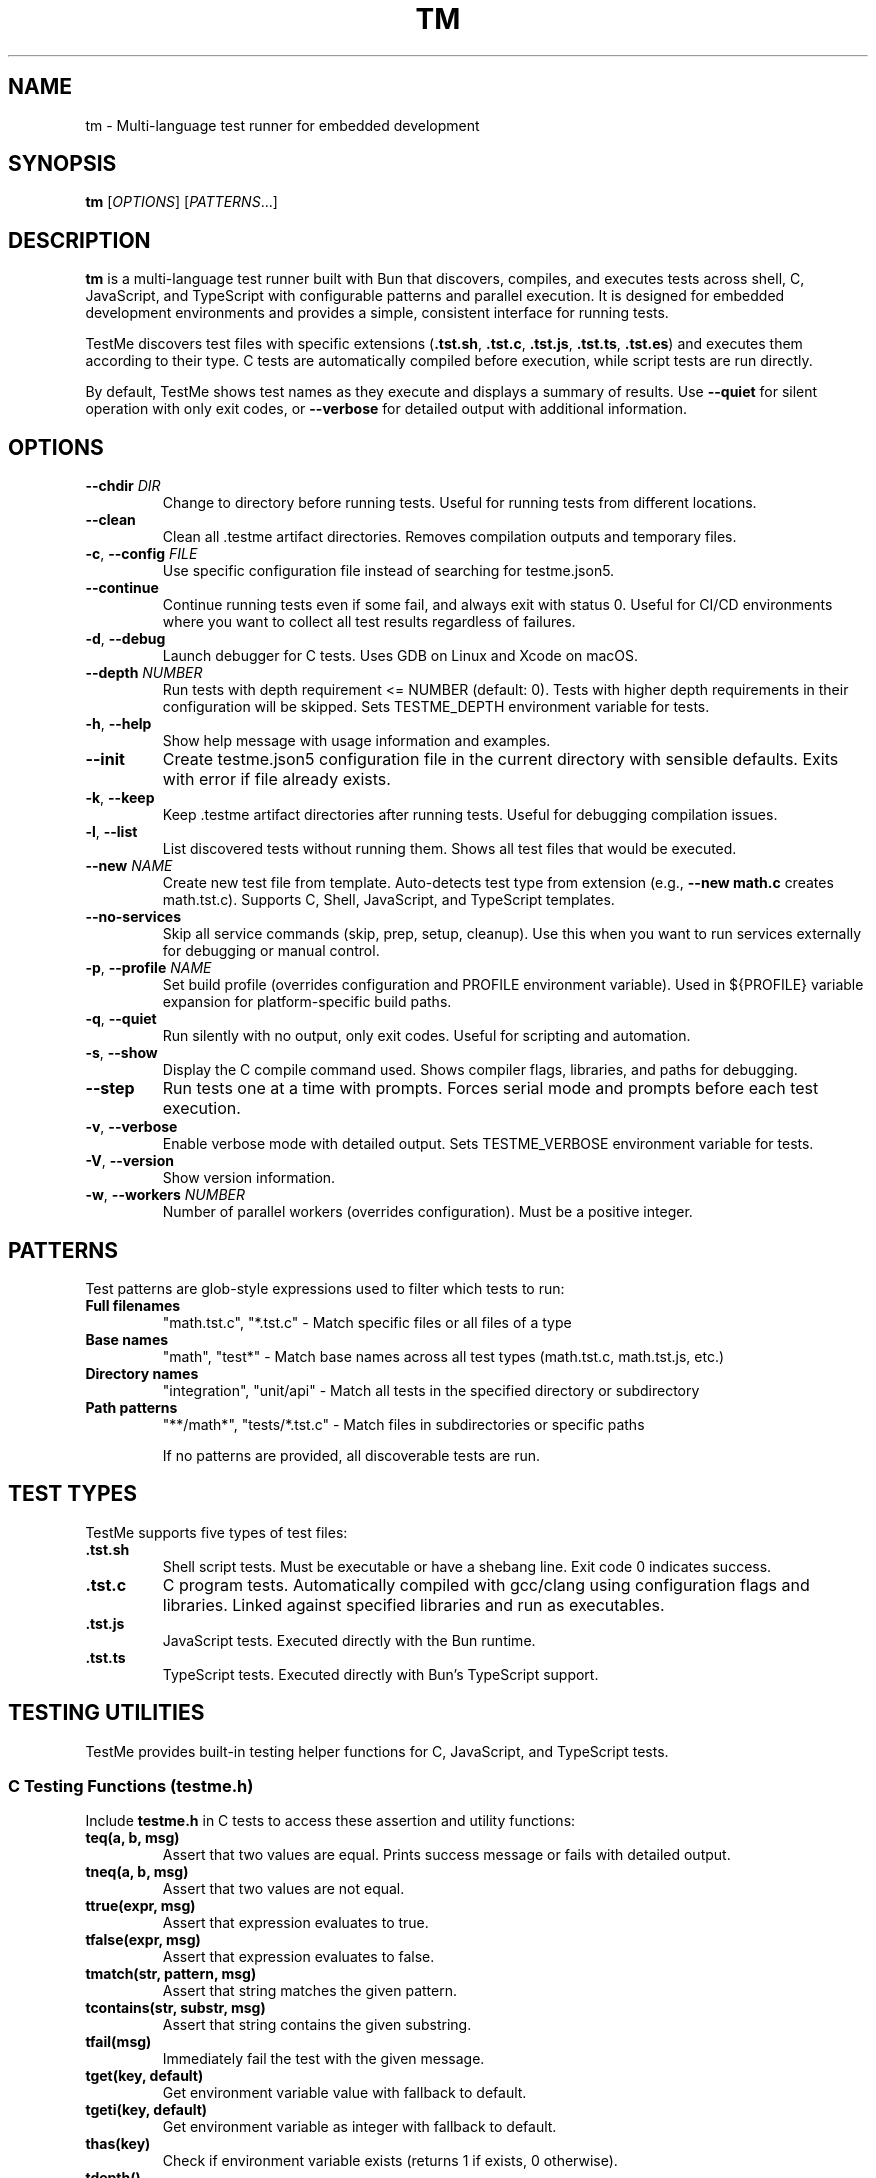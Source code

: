 .TH TM 1 "2024-09-28" "TestMe 1.0" "User Commands"
.SH NAME
tm \- Multi-language test runner for embedded development
.SH SYNOPSIS
.B tm
[\fIOPTIONS\fR] [\fIPATTERNS\fR...]
.SH DESCRIPTION
.B tm
is a multi-language test runner built with Bun that discovers, compiles, and executes tests across shell, C, JavaScript, and TypeScript with configurable patterns and parallel execution. It is designed for embedded development environments and provides a simple, consistent interface for running tests.

TestMe discovers test files with specific extensions (\fB.tst.sh\fR, \fB.tst.c\fR, \fB.tst.js\fR, \fB.tst.ts\fR, \fB.tst.es\fR) and executes them according to their type. C tests are automatically compiled before execution, while script tests are run directly.

By default, TestMe shows test names as they execute and displays a summary of results. Use \fB\-\-quiet\fR for silent operation with only exit codes, or \fB\-\-verbose\fR for detailed output with additional information.

.SH OPTIONS
.TP
.BR \-\-chdir " " \fIDIR\fR
Change to directory before running tests. Useful for running tests from different locations.
.TP
.BR \-\-clean
Clean all .testme artifact directories. Removes compilation outputs and temporary files.
.TP
.BR \-c ", " \-\-config " " \fIFILE\fR
Use specific configuration file instead of searching for testme.json5.
.TP
.BR \-\-continue
Continue running tests even if some fail, and always exit with status 0. Useful for CI/CD environments where you want to collect all test results regardless of failures.
.TP
.BR \-d ", " \-\-debug
Launch debugger for C tests. Uses GDB on Linux and Xcode on macOS.
.TP
.BR \-\-depth " " \fINUMBER\fR
Run tests with depth requirement <= NUMBER (default: 0). Tests with higher depth requirements in their configuration will be skipped. Sets TESTME_DEPTH environment variable for tests.
.TP
.BR \-h ", " \-\-help
Show help message with usage information and examples.
.TP
.BR \-\-init
Create testme.json5 configuration file in the current directory with sensible defaults. Exits with error if file already exists.
.TP
.BR \-k ", " \-\-keep
Keep .testme artifact directories after running tests. Useful for debugging compilation issues.
.TP
.BR \-l ", " \-\-list
List discovered tests without running them. Shows all test files that would be executed.
.TP
.BR \-\-new " " \fINAME\fR
Create new test file from template. Auto-detects test type from extension (e.g., \fB\-\-new math.c\fR creates math.tst.c). Supports C, Shell, JavaScript, and TypeScript templates.
.TP
.BR \-\-no-services
Skip all service commands (skip, prep, setup, cleanup). Use this when you want to run services externally for debugging or manual control.
.TP
.BR \-p ", " \-\-profile " " \fINAME\fR
Set build profile (overrides configuration and PROFILE environment variable). Used in ${PROFILE} variable expansion for platform-specific build paths.
.TP
.BR \-q ", " \-\-quiet
Run silently with no output, only exit codes. Useful for scripting and automation.
.TP
.BR \-s ", " \-\-show
Display the C compile command used. Shows compiler flags, libraries, and paths for debugging.
.TP
.BR \-\-step
Run tests one at a time with prompts. Forces serial mode and prompts before each test execution.
.TP
.BR \-v ", " \-\-verbose
Enable verbose mode with detailed output. Sets TESTME_VERBOSE environment variable for tests.
.TP
.BR \-V ", " \-\-version
Show version information.
.TP
.BR \-w ", " \-\-workers " " \fINUMBER\fR
Number of parallel workers (overrides configuration). Must be a positive integer.

.SH PATTERNS
Test patterns are glob-style expressions used to filter which tests to run:

.TP
.B Full filenames
"math.tst.c", "*.tst.c" - Match specific files or all files of a type
.TP
.B Base names
"math", "test*" - Match base names across all test types (math.tst.c, math.tst.js, etc.)
.TP
.B Directory names
"integration", "unit/api" - Match all tests in the specified directory or subdirectory
.TP
.B Path patterns
"**/math*", "tests/*.tst.c" - Match files in subdirectories or specific paths

If no patterns are provided, all discoverable tests are run.

.SH TEST TYPES
TestMe supports five types of test files:

.TP
.B .tst.sh
Shell script tests. Must be executable or have a shebang line. Exit code 0 indicates success.
.TP
.B .tst.c
C program tests. Automatically compiled with gcc/clang using configuration flags and libraries. Linked against specified libraries and run as executables.
.TP
.B .tst.js
JavaScript tests. Executed directly with the Bun runtime.
.TP
.B .tst.ts
TypeScript tests. Executed directly with Bun's TypeScript support.

.SH TESTING UTILITIES
TestMe provides built-in testing helper functions for C, JavaScript, and TypeScript tests.

.SS C Testing Functions (testme.h)
Include \fBtestme.h\fR in C tests to access these assertion and utility functions:

.TP
.B teq(a, b, msg)
Assert that two values are equal. Prints success message or fails with detailed output.
.TP
.B tneq(a, b, msg)
Assert that two values are not equal.
.TP
.B ttrue(expr, msg)
Assert that expression evaluates to true.
.TP
.B tfalse(expr, msg)
Assert that expression evaluates to false.
.TP
.B tmatch(str, pattern, msg)
Assert that string matches the given pattern.
.TP
.B tcontains(str, substr, msg)
Assert that string contains the given substring.
.TP
.B tfail(msg)
Immediately fail the test with the given message.
.TP
.B tget(key, default)
Get environment variable value with fallback to default.
.TP
.B tgeti(key, default)
Get environment variable as integer with fallback to default.
.TP
.B thas(key)
Check if environment variable exists (returns 1 if exists, 0 otherwise).
.TP
.B tdepth()
Get current test execution depth from TESTME_DEPTH environment variable.
.TP
.B tinfo(...), tdebug(...)
Print informational messages (printf-style formatting).

.SS JavaScript/TypeScript Testing Functions (testme.js)
Import functions from \fBtestme.js\fR for JavaScript and TypeScript tests:

.TP
.B teq(received, expected, msg)
Assert that received value equals expected value.
.TP
.B tneq(received, expected, msg)
Assert that received value does not equal expected value.
.TP
.B ttrue(expr, msg)
Assert that expression is truthy.
.TP
.B tfalse(expr, msg)
Assert that expression is falsy.
.TP
.B tmatch(str, pattern, msg)
Assert that string matches regex pattern.
.TP
.B tcontains(str, substr, msg)
Assert that string contains substring.
.TP
.B tfail(msg)
Immediately fail the test with message.
.TP
.B tget(key, default)
Get environment variable with default fallback.
.TP
.B thas(key)
Check if environment variable exists (returns numeric value).
.TP
.B tverbose()
Check if verbose mode is enabled (returns boolean).
.TP
.B tdepth()
Get current test execution depth.
.TP
.B tinfo(...), tdebug(...)
Print informational messages.
.TP
.B tassert(expr, msg)
Alias for ttrue() function.

All testing functions automatically handle test failure by printing descriptive error messages with file locations and exiting with non-zero status codes.

.SH WORKING DIRECTORY
All tests execute with their working directory (CWD) set to the directory containing the test file. This ensures consistent behavior across all test types and allows tests to access relative files reliably.

.TP
.B C Tests
Compiled in the .testme artifact directory but executed from the test file's directory. Xcode debugging projects also set the working directory to the test directory.
.TP
.B Script Tests
Shell, JavaScript, and TypeScript tests execute directly from the test file's directory.
.TP
.B Relative File Access
Tests can reliably access configuration files, data files, and other resources using relative paths from their location.

.SH CONFIGURATION
TestMe supports hierarchical configuration using nested \fBtestme.json5\fR files throughout your project structure.

.SS Configuration Discovery
TestMe discovers configuration files using the following priority order (highest to lowest):
.IP 1. 4
CLI arguments (highest priority)
.IP 2. 4
Test-specific \fBtestme.json5\fR (nearest to test file)
.IP 3. 4
Project \fBtestme.json5\fR (walking up directory tree)
.IP 4. 4
Built-in defaults (lowest priority)

.SS Nested Configuration Behavior
Each test file gets its own configuration resolution by walking up from the test file's directory to find the nearest \fBtestme.json5\fR file. This enables:
.IP \(bu 4
Project-wide defaults at the repository root
.IP \(bu 4
Module-specific overrides in subdirectories
.IP \(bu 4
Test-specific configuration closest to individual tests
.IP \(bu 4
Automatic merging with CLI arguments preserved

For example, a project structure like:
.nf
project/
├── testme.json5          # Project defaults
├── module-a/
│   ├── testme.json5      # Module-specific settings
│   └── test.tst.c
└── module-b/
    └── test.tst.c        # Uses project defaults
.fi

Configuration files support:

.SS Compiler Settings
Configure C compilation with custom compilers, flags, and libraries:
.nf
{
    compiler: {
        c: {
            compiler: "gcc",
            flags: ["-std=c99", "-Wall", "-Wextra"],
            libraries: ["m", "pthread", "mylib"]
        },
        es: {
            require: "testme"  // Modules to preload with --require
        }
    }
}
.fi

.SS Execution Settings
Control test execution behavior:
.nf
{
    execution: {
        timeout: 30000,        // Timeout per test (ms)
        parallel: true,        // Run tests in parallel
        workers: 4,            // Number of parallel workers
    }
}
.fi

.SS Output Settings
Control output formatting:
.nf
{
    output: {
        verbose: false,        // Show detailed output
        format: "simple",      // simple, detailed, json
        colors: true          // Enable colored output
    }
}
.fi

.SS Pattern Settings
Configure test discovery:
.nf
{
    patterns: {
        include: ["**/*.tst.c", "**/*.tst.sh"],
        exclude: ["**/node_modules/**", "**/.*/**"]
    }
}
.fi

.SS Test Control Settings
Configure whether tests are enabled, minimum depth requirements, and setup delays:
.nf
{
    enable: true,              // Enable, disable, or require explicit naming
    depth: 0,                  // Minimum depth required to run tests (default: 0)
}
.fi

The \fBenable\fR setting accepts three values:
.IP \(bu 4
\fBtrue\fR (default): Tests run normally when discovered by pattern matching
.IP \(bu 4
\fBfalse\fR: Tests are completely disabled and skipped
.IP \(bu 4
\fB'manual'\fR: Tests only run when explicitly named by full path or base name (excludes directory-level or wildcard patterns)

Set \fBenable: false\fR to disable all tests in a directory. Disabled directories are skipped during execution and excluded from \fB\-\-list\fR output. In verbose mode, disabled directories show a "🚫 Tests disabled" message.

Set \fBenable: 'manual'\fR to require explicit test naming. Manual tests are excluded when using directory-level patterns (e.g., running \fBtm\fR in a directory) or wildcard patterns (e.g., \fB*.tst.c\fR), but will run when named explicitly (e.g., \fBtm math\fR or \fBtm test/slow.tst.c\fR). This is useful for slow tests, destructive tests, or tests requiring special setup that should not run automatically.

Set \fBdepth: N\fR to require \fB\-\-depth N\fR or higher to run tests in this directory. This is useful for marking integration or resource-intensive tests that should only run when explicitly requested. Tests with higher depth requirements than the current \fB\-\-depth\fR value are skipped.

.SS Service Settings
Configure skip, prep, setup and cleanup commands:
.nf
{
    services: {
        skip: "check-requirements",  // Check if tests should run (0=run, non-zero=skip)
        prep: "make build",
        setup: "docker-compose up -d",
        cleanup: "docker-compose down",
        skipTimeout: 30000,
        prepTimeout: 30000,
        setupTimeout: 30000,
        cleanupTimeout: 10000,
        delay: 3000                // Wait 3 seconds after setup before tests
    }
}
.fi

The skip command runs first to determine if tests should be executed. Exit code 0 enables tests, non-zero skips them. The skip script can output a message (stdout or stderr) explaining why tests are skipped, displayed in verbose mode.

The prep command runs once before all tests begin and waits for completion. The setup command starts a background service that runs during test execution. The \fBdelay\fR field specifies milliseconds to wait after the setup service starts before beginning test execution, allowing time for service initialization. The cleanup command runs after all tests complete to clean up resources.

.SS Environment Variables
Configure environment variables available to all tests during execution. Supports platform-specific overrides via \fBwindows\fR, \fBmacosx\fR, and \fBlinux\fR keys:
.nf
{
    env: {
        // Base environment variables (all platforms)
        TEST_MODE: "integration",
        BIN: "${../build/*/bin}",

        // Platform-specific variables (merged with base)
        windows: {
            PATH: "${../build/*/bin};%PATH%",
            LIB_EXT: ".dll"
        },
        linux: {
            LD_LIBRARY_PATH: "${../build/*/bin}:$LD_LIBRARY_PATH",
            LIB_EXT: ".so"
        },
        macosx: {
            DYLD_LIBRARY_PATH: "${../build/*/bin}:$DYLD_LIBRARY_PATH",
            LIB_EXT: ".dylib"
        }
    }
}
.fi

Environment variable values support \fB${...}\fR expansion using glob patterns. Paths are resolved relative to the configuration file's directory. Platform-specific variables are merged with base variables, with platform values overriding base values on matching platforms. This is useful for providing dynamic paths to build artifacts, libraries, and test data.

.SS Special Variables
TestMe provides special variables that can be used in compiler flags, library paths, and environment variables. These variables are automatically exported as environment variables (with TESTME_ prefix) to all tests and service scripts (skip, prep, setup, cleanup):

.TP
.B ${TESTDIR} or $TESTME_TESTDIR
Relative path from compiled executable to test file directory (e.g., "../..")
.TP
.B ${CONFIGDIR} or $TESTME_CONFIGDIR
Relative path from compiled executable to testme.json5 directory
.TP
.B ${OS} or $TESTME_OS
Operating system: "macosx", "linux", "windows"
.TP
.B ${ARCH} or $TESTME_ARCH
CPU architecture: "arm64", "x64", "x86"
.TP
.B ${PLATFORM} or $TESTME_PLATFORM
Combined OS-ARCH: "macosx-arm64", "linux-x64", "windows-x64"
.TP
.B ${CC} or $TESTME_CC
Compiler name: "gcc", "clang", "msvc"
.TP
.B ${PROFILE} or $TESTME_PROFILE
Build profile from \fB\-\-profile\fR option, config file, PROFILE environment variable, or default "dev"
.TP
.B $TESTME_VERBOSE
Set to "1" when \fB\-\-verbose\fR flag is used
.TP
.B $TESTME_DEPTH
Current depth value from \fB\-\-depth\fR flag
.TP
.B $TESTME_ITERATIONS
Iteration count from \fB\-\-iterations\fR flag (defaults to 1). TestMe does NOT automatically repeat test execution - this variable is provided for tests to implement their own iteration logic internally if needed.

These special variables are available in two ways:
.RS
.IP 1. 4
As \fB${...}\fR patterns for expansion in configuration values (compiler flags, library paths, env values)
.IP 2. 4
As actual environment variables (with TESTME_ prefix) accessible in all test and service scripts via standard environment access methods (e.g., \fB$TESTME_PLATFORM\fR in shell scripts, \fBgetenv("TESTME_PLATFORM")\fR in C, \fBprocess.env.TESTME_PLATFORM\fR in JavaScript/TypeScript)
.RE

Example usage in compiler configuration:
.nf
{
    profile: "dev",  // Can be overridden by --profile or env.PROFILE
    compiler: {
        c: {
            clang: {
                flags: [
                    "-I${CONFIGDIR}/../build/${PLATFORM}-${PROFILE}/inc",
                    "-L${CONFIGDIR}/../build/${PLATFORM}-${PROFILE}/bin",
                    "-Wl,-rpath,@executable_path/${CONFIGDIR}/../build/${PLATFORM}-${PROFILE}/bin"
                ]
            }
        }
    }
}
.fi

These variables ensure correct paths regardless of test nesting level and support platform-specific build configurations.

Tests can access these variables using standard environment variable mechanisms:
.IP \(bu 4
C tests: \fBgetenv("BIN")\fR
.IP \(bu 4
Shell tests: \fB$BIN\fR or \fB${BIN}\fR
.IP \(bu 4
JavaScript/TypeScript: \fBprocess.env.BIN\fR

Environment variables are automatically included in Xcode debugging projects when using \fB\-\-debug\fR mode.

.SH ARTIFACTS
C tests create build artifacts in \fB.testme\fR directories co-located with test files:

.TP
.B Compiled binaries
C source files are compiled to executables with names matching the test base name.
.TP
.B Compilation logs
\fBcompile.log\fR files contain compiler output for debugging compilation issues.
.TP
.B Debug symbols
Debug builds include .dSYM directories on macOS for debugging support.
.TP
.B Xcode projects
Debug mode creates Xcode project files for integrated debugging on macOS.

.SH PARALLEL EXECUTION
TestMe executes tests in parallel by default with configurable concurrency:

.TP
.B Batched processing
Tests are processed in batches to prevent system overload.
.TP
.B Fresh handler instances
Each test gets isolated handler instances to prevent race conditions.
.TP
.B Artifact isolation
Each test compiles in its own directory to avoid conflicts.
.TP
.B Configurable concurrency
Use \fBworkers\fR setting to tune based on system resources.

.SH OUTPUT MODES
TestMe provides three levels of output verbosity:

.TP
.B Default Mode
Shows test names as they execute with pass/fail status and execution time, followed by a summary.
.TP
.B Verbose Mode (\-\-verbose)
Includes all default output plus detailed error information, compilation commands, and sets TESTME_VERBOSE=1 for tests.
.TP
.B Quiet Mode (\-\-quiet)
Produces no output at all, only returns exit codes. Ideal for scripts and automated systems.

.SH ENVIRONMENT VARIABLES
TestMe sets and respects several environment variables:

.TP
.B TESTME_VERBOSE
Set to "1" when verbose mode is enabled. Tests can check this for detailed output.
.TP
.B TESTME_DEPTH
Set to the value provided by \fB\-\-depth\fR option. Used for nested test execution control.
.TP
.B PROFILE
Read as the default build profile if not specified in config or via \fB\-\-profile\fR. Used in ${PROFILE} variable expansion.
.TP
.B TMPDIR
Set to /tmp/claude/ for temporary file operations in sandboxed environments.

.SH EXIT STATUS
.TP
.B 0
All tests passed successfully.
.TP
.B 1
One or more tests failed, had errors, or compilation failed.
.TP
.B 2
Invalid command line arguments or configuration errors.

.SH EXAMPLES
.SS Getting Started
.TP
Create testme.json5 configuration file:
.B tm --init

.TP
Create a C test file from template:
.B tm --new math.c

.TP
Create a JavaScript test file:
.B tm --new api.js

.TP
Create a Shell test file:
.B tm --new test.sh

.SS Running Tests
.TP
Run all tests (shows test names as they execute):
.B tm

.TP
Run only C tests:
.B tm "*.tst.c"

.TP
Run specific test file:
.B tm "math.tst.c"

.TP
Run tests matching pattern:
.B tm "**/math*"

.TP
List all discoverable tests:
.B tm --list

.TP
Clean all test artifacts:
.B tm --clean

.TP
Run with verbose output:
.B tm -v "integration*"

.TP
Keep build artifacts for debugging:
.B tm --keep "*.tst.c"

.TP
Run tests one at a time with prompts:
.B tm --step

.TP
Set custom test depth:
.B tm --depth 5

.TP
Debug a specific C test:
.B tm --debug math.tst.c

.TP
Show compilation commands:
.B tm --show "*.tst.c"

.TP
Run silently with no output (for scripts):
.B tm --quiet

.TP
Use custom configuration:
.B tm -c /path/to/testme.json5

.TP
Change directory before running:
.B tm --chdir /path/to/tests

.TP
Run with specific build profile:
.B tm --profile release

.TP
Run with profile from environment:
.B PROFILE=prod tm

.SH FILES
.TP
.B testme.json5
Configuration file searched from current directory upward.
.TP
.B .testme/
Artifact directories created alongside test files for build outputs.
.TP
.B *.tst.sh, *.tst.c, *.tst.js, *.tst.ts, *.tst.es
Test files with recognized extensions.
.TP
.B testme.h
C testing utility header file with assertion and helper functions.
.TP
.B testme.js
JavaScript/TypeScript testing utility module with assertion and helper functions.

.SH DEBUGGING
For C tests, TestMe provides integrated debugging support:

.SS macOS (Xcode)
Use \fB\-\-debug\fR to create and open an Xcode project with proper build settings, include paths, and library linking. The project includes:
- All compiler flags from configuration
- Expanded library and include paths
- Direct dylib linking for runtime libraries
- Proper rpath configuration

.SS Linux (GDB)
Use \fB\-\-debug\fR to launch GDB with the compiled test binary. Provides command-line debugging with full symbol information.

.SH TROUBLESHOOTING
.TP
.B Compilation failures
Use \fB\-\-show\fR to see exact compiler commands and \fB\-\-keep\fR to examine compilation logs in .testme directories.
.TP
.B Library linking issues
Check library paths in configuration and ensure dylib files exist in specified locations.
.TP
.B Parallel execution issues
Reduce \fBworkers\fR setting if tests fail due to resource contention.
.TP
.B Permission errors
Ensure test files are readable and script files are executable.

.SH SEE ALSO
.BR gcc (1),
.BR clang (1),
.BR bun (1),
.BR gdb (1),
.BR xcodegen (1)

.SH AUTHOR
TestMe was written for embedded development environments requiring multi-language test execution with consistent tooling across C, shell scripts, JavaScript, and TypeScript.

.SH COPYRIGHT
This is free software; see the source for copying conditions.

